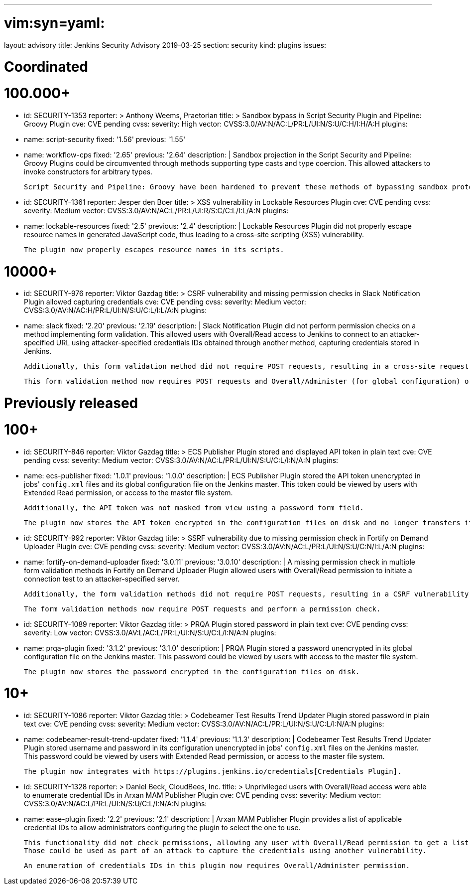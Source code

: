 ---
# vim:syn=yaml:
layout: advisory
title: Jenkins Security Advisory 2019-03-25
section: security
kind: plugins
issues:

# Coordinated

# 100.000+

- id: SECURITY-1353
  reporter: >
    Anthony Weems, Praetorian
  title: >
    Sandbox bypass in Script Security Plugin and Pipeline: Groovy Plugin
  cve: CVE pending
  cvss:
    severity: High
    vector: CVSS:3.0/AV:N/AC:L/PR:L/UI:N/S:U/C:H/I:H/A:H
  plugins:
  - name: script-security
    fixed: '1.56'
    previous: '1.55'
  - name: workflow-cps
    fixed: '2.65'
    previous: '2.64'
  description: |
    Sandbox projection in the Script Security and Pipeline: Groovy Plugins could be circumvented through methods supporting type casts and type coercion.
    This allowed attackers to invoke constructors for arbitrary types.

    Script Security and Pipeline: Groovy have been hardened to prevent these methods of bypassing sandbox protection.

- id: SECURITY-1361
  reporter: Jesper den Boer
  title: >
    XSS vulnerability in Lockable Resources Plugin
  cve: CVE pending
  cvss:
    severity: Medium
    vector: CVSS:3.0/AV:N/AC:L/PR:L/UI:R/S:C/C:L/I:L/A:N
  plugins:
  - name: lockable-resources
    fixed: '2.5'
    previous: '2.4'
  description: |
    Lockable Resources Plugin did not properly escape resource names in generated JavaScript code, thus leading to a cross-site scripting (XSS) vulnerability.

    The plugin now properly escapes resource names in its scripts.

# 10000+

- id: SECURITY-976
  reporter: Viktor Gazdag
  title: >
    CSRF vulnerability and missing permission checks in Slack Notification Plugin allowed capturing credentials
  cve: CVE pending
  cvss:
    severity: Medium
    vector: CVSS:3.0/AV:N/AC:H/PR:L/UI:N/S:U/C:L/I:L/A:N
  plugins:
  - name: slack
    fixed: '2.20'
    previous: '2.19'
  description: |
    Slack Notification Plugin did not perform permission checks on a method implementing form validation.
    This allowed users with Overall/Read access to Jenkins to connect to an attacker-specified URL using attacker-specified credentials IDs obtained through another method, capturing credentials stored in Jenkins.

    Additionally, this form validation method did not require POST requests, resulting in a cross-site request forgery vulnerability.

    This form validation method now requires POST requests and Overall/Administer (for global configuration) or Item/Configure permissions (for job configuration).


# Previously released

# 100+

- id: SECURITY-846
  reporter: Viktor Gazdag
  title: >
    ECS Publisher Plugin stored and displayed API token in plain text
  cve: CVE pending
  cvss:
    severity: Medium
    vector: CVSS:3.0/AV:N/AC:L/PR:L/UI:N/S:U/C:L/I:N/A:N
  plugins:
  - name: ecs-publisher
    fixed: '1.0.1'
    previous: '1.0.0'
  description: |
    ECS Publisher Plugin stored the API token unencrypted in jobs' `config.xml` files and its global configuration file on the Jenkins master.
    This token could be viewed by users with Extended Read permission, or access to the master file system.

    Additionally, the API token was not masked from view using a password form field.

    The plugin now stores the API token encrypted in the configuration files on disk and no longer transfers it to users viewing the configuration form in plain text.

- id: SECURITY-992
  reporter: Viktor Gazdag
  title: >
    SSRF vulnerability due to missing permission check in Fortify on Demand Uploader Plugin
  cve: CVE pending
  cvss:
    severity: Medium
    vector: CVSS:3.0/AV:N/AC:L/PR:L/UI:N/S:U/C:N/I:L/A:N
  plugins:
  - name: fortify-on-demand-uploader
    fixed: '3.0.11'
    previous: '3.0.10'
  description: |
    A missing permission check in multiple form validation methods in Fortify on Demand Uploader Plugin allowed users with Overall/Read permission to initiate a connection test to an attacker-specified server.

    Additionally, the form validation methods did not require POST requests, resulting in a CSRF vulnerability.

    The form validation methods now require POST requests and perform a permission check.

- id: SECURITY-1089
  reporter: Viktor Gazdag
  title: >
    PRQA Plugin stored password in plain text
  cve: CVE pending
  cvss:
    severity: Low
    vector: CVSS:3.0/AV:L/AC:L/PR:L/UI:N/S:U/C:L/I:N/A:N
  plugins:
  - name: prqa-plugin
    fixed: '3.1.2'
    previous: '3.1.0'
  description: |
    PRQA Plugin stored a password unencrypted in its global configuration file on the Jenkins master.
    This password could be viewed by users with access to the master file system.

    The plugin now stores the password encrypted in the configuration files on disk.


# 10+

- id: SECURITY-1086
  reporter: Viktor Gazdag
  title: >
    Codebeamer Test Results Trend Updater Plugin stored password in plain text
  cve: CVE pending
  cvss:
    severity: Medium
    vector: CVSS:3.0/AV:N/AC:L/PR:L/UI:N/S:U/C:L/I:N/A:N
  plugins:
  - name: codebeamer-result-trend-updater
    fixed: '1.1.4'
    previous: '1.1.3'
  description: |
    Codebeamer Test Results Trend Updater Plugin stored username and password in its configuration unencrypted in jobs' `config.xml` files on the Jenkins master.
    This password could be viewed by users with Extended Read permission, or access to the master file system.

    The plugin now integrates with https://plugins.jenkins.io/credentials[Credentials Plugin].

- id: SECURITY-1328
  reporter: >
    Daniel Beck, CloudBees, Inc.
  title: >
    Unprivileged users with Overall/Read access were able to enumerate credential IDs in Arxan MAM Publisher Plugin
  cve: CVE pending
  cvss:
    severity: Medium
    vector: CVSS:3.0/AV:N/AC:L/PR:L/UI:N/S:U/C:L/I:N/A:N
  plugins:
  - name: ease-plugin
    fixed: '2.2'
    previous: '2.1'
  description: |
    Arxan MAM Publisher Plugin provides a list of applicable credential IDs to allow administrators configuring the plugin to select the one to use.

    This functionality did not check permissions, allowing any user with Overall/Read permission to get a list of valid credentials IDs.
    Those could be used as part of an attack to capture the credentials using another vulnerability.

    An enumeration of credentials IDs in this plugin now requires Overall/Administer permission.

